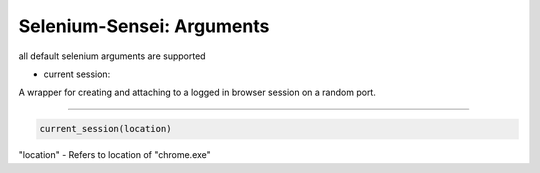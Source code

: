 
Selenium-Sensei: Arguments
------------------------------------

all default selenium arguments are supported


* current session:
A wrapper for creating and attaching to a logged in browser session
on a random port.

--------

.. code:: python


    current_session(location)


"location" - Refers to location of "chrome.exe"

